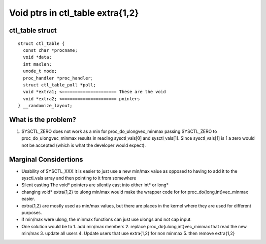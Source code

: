 ================================
Void ptrs in ctl_table extra{1,2}
================================

.. _extra void ptr:

ctl_table struct
================

::

  struct ctl_table {
    const char *procname;
    void *data;
    int maxlen;
    umode_t mode;
    proc_handler *proc_handler;
    struct ctl_table_poll *poll;
    void *extra1; <===================== These are the void
    void *extra2; <===================== pointers
  } __randomize_layout;

What is the problem?
====================

1. SYSCTL_ZERO does not work as a min for proc_do_ulongvec_minmax
   passing SYSCTL_ZERO to proc_do_ulongvec_minmax results in reading
   sysctl_vals[0] and sysctl_vals[1]. Since sysctl_vals[1] is 1 a zero would not
   be accepted (which is what the developer would expect).

Marginal Considertions
======================

* Usability of SYSCTL_XXX
  It is easier to just use a new min/max value as opposed to having to add it to
  the sysctl_vals array and then pointing to it from somewhere

* Silent casting
  The void* pointers are silently cast into either int* or long*

* changing void* extra{1,2} to ulong min/max would make the wrapper code for for
  proc_do{long,int}vec_minmax easier.

* extra{1,2} are mostly used as min/max values, but there are places in the
  kernel where they are used for different purposes.

* if min/max were ulong, the minmax functions can just use ulongs and not cap
  input.

* One solution would be to
  1. add min/max members
  2. replace proc_do{ulong,int}vec_minmax that read the new min/max
  3. update all users
  4. Update users that use extra{1,2} for non minmax
  5. then remove extra{1,2}
